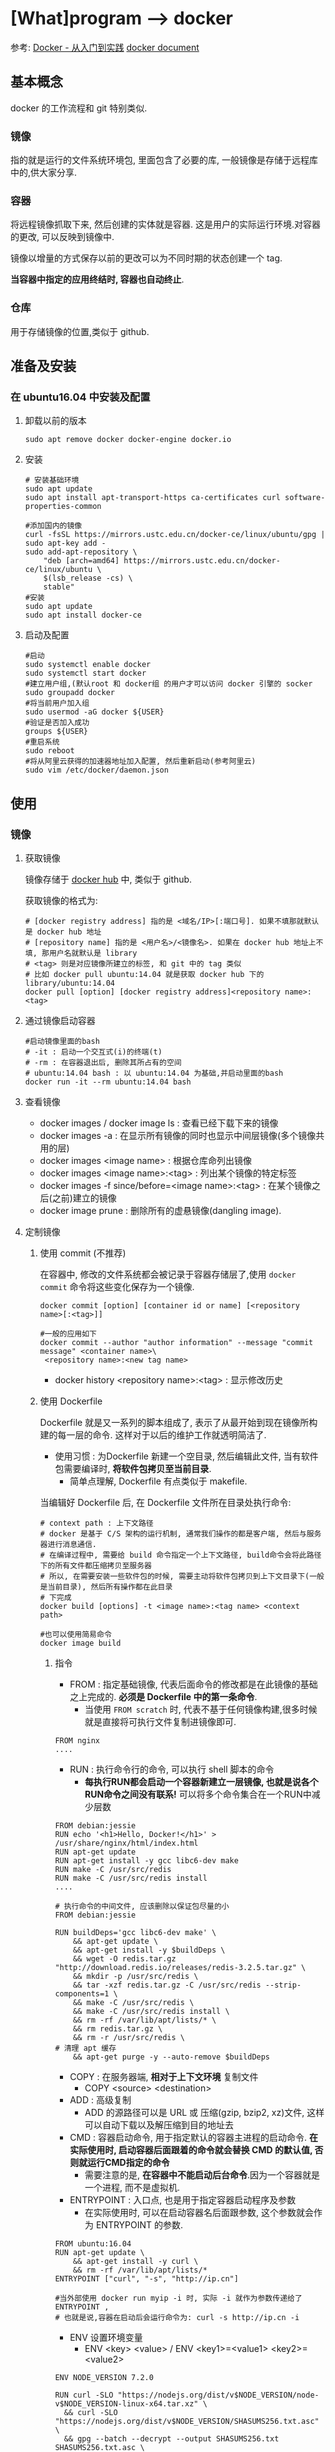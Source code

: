 * [What]program --> docker

参考: [[https://www.gitbook.com/book/yeasy/docker_pratics/details][Docker - 从入门到实践]]  [[https://docs.docker.com][docker document]]

** 基本概念
docker 的工作流程和 git 特别类似.
*** 镜像
指的就是运行的文件系统环境包, 里面包含了必要的库, 一般镜像是存储于远程库中的,供大家分享.
*** 容器
将远程镜像抓取下来, 然后创建的实体就是容器. 这是用户的实际运行环境.对容器的更改, 可以反映到镜像中.

镜像以增量的方式保存以前的更改可以为不同时期的状态创建一个 tag.

*当容器中指定的应用终结时, 容器也自动终止*.
*** 仓库
用于存储镜像的位置,类似于 github.
** 准备及安装
*** 在 ubuntu16.04 中安装及配置
**** 卸载以前的版本
#+begin_example
sudo apt remove docker docker-engine docker.io
#+end_example
**** 安装
#+begin_example
# 安装基础环境
sudo apt update
sudo apt install apt-transport-https ca-certificates curl software-properties-common

#添加国内的镜像
curl -fsSL https://mirrors.ustc.edu.cn/docker-ce/linux/ubuntu/gpg | sudo apt-key add -
sudo add-apt-repository \
    "deb [arch=amd64] https://mirrors.ustc.edu.cn/docker-ce/linux/ubuntu \
    $(lsb_release -cs) \
    stable"
#安装
sudo apt update
sudo apt install docker-ce
#+end_example
**** 启动及配置
#+begin_example
#启动
sudo systemctl enable docker
sudo systemctl start docker
#建立用户组,(默认root 和 docker组 的用户才可以访问 docker 引擎的 socker
sudo groupadd docker
#将当前用户加入组
sudo usermod -aG docker ${USER}
#验证是否加入成功
groups ${USER}
#重启系统
sudo reboot
#将从阿里云获得的加速器地址加入配置, 然后重新启动(参考阿里云)
sudo vim /etc/docker/daemon.json
#+end_example

** 使用
*** 镜像
**** 获取镜像
镜像存储于 [[https://hub.docker.com/explore/][docker hub]] 中, 类似于 github.

获取镜像的格式为:
#+begin_example
# [docker registry address] 指的是 <域名/IP>[:端口号]. 如果不填那就默认是 docker hub 地址
# [repository name] 指的是 <用户名>/<镜像名>. 如果在 docker hub 地址上不填, 那用户名就默认是 library
# <tag> 则是对应镜像所建立的标签, 和 git 中的 tag 类似
# 比如 docker pull ubuntu:14.04 就是获取 docker hub 下的 library/ubuntu:14.04
docker pull [option] [docker registry address]<repository name>:<tag>
#+end_example
**** 通过镜像启动容器
#+begin_example
#启动镜像里面的bash
# -it : 启动一个交互式(i)的终端(t)
# -rm : 在容器退出后, 删除其所占有的空间
# ubuntu:14.04 bash : 以 ubuntu:14.04 为基础,并启动里面的bash
docker run -it --rm ubuntu:14.04 bash
#+end_example

**** 查看镜像
- docker images / docker image ls : 查看已经下载下来的镜像
- docker images -a : 在显示所有镜像的同时也显示中间层镜像(多个镜像共用的层)
- docker images <image name> : 根据仓库命列出镜像
- docker images <image name>:<tag> : 列出某个镜像的特定标签
- docker images -f since/before=<image name>:<tag> : 在某个镜像之后(之前)建立的镜像
- docker image prune : 删除所有的虚悬镜像(dangling image).
**** 定制镜像
***** 使用 commit (不推荐)
在容器中, 修改的文件系统都会被记录于容器存储层了,使用 =docker commit= 命令将这些变化保存为一个镜像.
#+begin_example
docker commit [option] [container id or name] [<repository name>[:<tag>]]

#一般的应用如下
docker commit --author "author information" --message "commit message" <container name>\
 <repository name>:<new tag name>
#+end_example

- docker history <repository name>:<tag> : 显示修改历史
***** 使用 Dockerfile
Dockerfile 就是又一系列的脚本组成了, 表示了从最开始到现在镜像所构建的每一层的命令.
这样对于以后的维护工作就透明简洁了.

- 使用习惯 : 为Dockerfile 新建一个空目录, 然后编辑此文件, 当有软件包需要编译时, *将软件包拷贝至当前目录*.
  + 简单点理解, Dockerfile 有点类似于 makefile.

当编辑好 Dockerfile 后, 在 Dockerfile 文件所在目录处执行命令:
#+begin_example
# context path : 上下文路径
# docker 是基于 C/S 架构的运行机制, 通常我们操作的都是客户端, 然后与服务器进行消息通信.
# 在编译过程中, 需要给 build 命令指定一个上下文路径, build命令会将此路径下的所有文件都压缩拷贝至服务器
# 所以, 在需要安装一些软件包的时候, 需要主动将软件包拷贝到上下文目录下(一般是当前目录), 然后所有操作都在此目录
# 下完成
docker build [options] -t <image name>:<tag name> <context path>

#也可以使用简易命令
docker image build
#+end_example

****** 指令
- FROM : 指定基础镜像, 代表后面命令的修改都是在此镜像的基础之上完成的. *必须是 Dockerfile 中的第一条命令*.
  + 当使用 =FROM scratch= 时, 代表不基于任何镜像构建,很多时候就是直接将可执行文件复制进镜像即可.
#+begin_example
FROM nginx
....
#+end_example
- RUN : 执行命令行的命令, 可以执行 shell 脚本的命令
  + *每执行RUN都会启动一个容器新建立一层镜像, 也就是说各个RUN命令之间没有联系!* 可以将多个命令集合在一个RUN中减少层数
#+begin_example
FROM debian:jessie 
RUN echo '<h1>Hello, Docker!</h1>' > /usr/share/nginx/html/index.html 
RUN apt-get update
RUN apt-get install -y gcc libc6-dev make 
RUN make -C /usr/src/redis 
RUN make -C /usr/src/redis install 
....
#+end_example
#+begin_example
# 执行命令的中间文件, 应该删除以保证包尽量的小
FROM debian:jessie

RUN buildDeps='gcc libc6-dev make' \
    && apt-get update \
    && apt-get install -y $buildDeps \
    && wget -O redis.tar.gz "http://download.redis.io/releases/redis-3.2.5.tar.gz" \
    && mkdir -p /usr/src/redis \
    && tar -xzf redis.tar.gz -C /usr/src/redis --strip-components=1 \
    && make -C /usr/src/redis \
    && make -C /usr/src/redis install \
    && rm -rf /var/lib/apt/lists/* \
    && rm redis.tar.gz \
    && rm -r /usr/src/redis \
# 清理 apt 缓存
    && apt-get purge -y --auto-remove $buildDeps
#+end_example
- COPY : 在服务器端, *相对于上下文环境* 复制文件
  + COPY <source> <destination>
- ADD : 高级复制
  + ADD 的源路径可以是 URL 或 压缩(gzip, bzip2, xz)文件, 这样可以自动下载以及解压缩到目的地址去
- CMD : 容器启动命令, 用于指定默认的容器主进程的启动命令. *在实际使用时, 启动容器后面跟着的命令就会替换 CMD 的默认值, 否则就运行CMD指定的命令*
  + 需要注意的是, *在容器中不能启动后台命令*.因为一个容器就是一个进程, 而不是虚拟机.
- ENTRYPOINT : 入口点, 也是用于指定容器启动程序及参数
  + 在实际使用时, 可以在启动容器名后面跟参数, 这个参数就会作为 ENTRYPOINT 的参数.
#+begin_example
FROM ubuntu:16.04
RUN apt-get update \
    && apt-get install -y curl \
    && rm -rf /var/lib/apt/lists/*
ENTRYPOINT ["curl", "-s", "http://ip.cn"]

#当外部使用 docker run myip -i 时, 实际 -i 就作为参数传递给了 ENTRYPOINT ,
# 也就是说,容器在启动后会运行命令为: curl -s http://ip.cn -i
#+end_example
- ENV 设置环境变量
  + ENV <key> <value>  / ENV <key1>=<value1> <key2>=<value2>
#+begin_example
ENV NODE_VERSION 7.2.0

RUN curl -SLO "https://nodejs.org/dist/v$NODE_VERSION/node-v$NODE_VERSION-linux-x64.tar.xz" \
  && curl -SLO "https://nodejs.org/dist/v$NODE_VERSION/SHASUMS256.txt.asc" \
  && gpg --batch --decrypt --output SHASUMS256.txt SHASUMS256.txt.asc \
  && grep " node-v$NODE_VERSION-linux-x64.tar.xz\$" SHASUMS256.txt | sha256sum -c - \
  && tar -xJf "node-v$NODE_VERSION-linux-x64.tar.xz" -C /usr/local --strip-components=1 \
  && rm "node-v$NODE_VERSION-linux-x64.tar.xz" SHASUMS256.txt.asc SHASUMS256.txt \
  && ln -s /usr/local/bin/node /usr/local/bin/nodejs
#+end_example
- ARG : 构建参数, 这些参数都是在构建命令的时候所使用的, 该默认值可以在构建命令 =docker build= 中使用 =--build-arg <argument name>=<value>= 来覆盖.
  + ARG <argument name>[=<default value>]
- VOLUME : 定义匿名卷, 为了避免向容器存储层写入大量数据,需要将这些数据保存在卷中.
  + VOLUE ["<path1>", "<path2>"...] / VOLUE <path>
#+begin_example
# /data 目录就会在运行时自动挂载为匿名卷, 任何向 /data 中写入的信息都不会记录进容器存储层.
VOLUME /data
#+end_example
- EXPOSE : 声明端口, 声明运行时容器提供服务的端口, 但并不一定会使用此端口
  + EXPOER <port1> [<port2> ...]
  + 在运行容器时使用 =-p <宿主端口>:<容器端口>= 就会将容器对应的端口服务公开给外界访问
- WORKDIR 指定工作目录, *此命令可以影响以后的层*.
  + WORKDIR <path>
- USER 指定当前用户, *此命令可以影响以后的层*.
  + USER <user name>
- HEALTHCHECK: 健康检查, 检查容器是否运行正常
  + HEALTHCHECK [option] CMD <command> : 设置检查容器健康状况的命令
  + HEALTHCHECK NONE : 如果基础镜像有健康检查指令, 此命令用于屏蔽掉健康检查指令.

#+begin_example
# HEALTHCHECK 支持下列选项
--interval=<间隔> : 两次健康检查的间隔
--timeout=<时长> : 如果超过时间无响应, 则本次检查被视为失败,默认30秒
--retries=<次数> : 当连续几次失败后, 容器就被视为 unhealthy, 默认3次

#+end_example
#+begin_example
FROM nginx
RUN apt-get update && apt-get install -y curl && rm -rf /var/lib/apt/lists/*
#每5秒检查一次, 超过3秒就视为失败, 使用命令 curl 来检查
HEALTHCHECK --interval=5s --timeout=3s \
  CMD curl -fs http://localhost/ || exit 1
#+end_example

如果容器为 unhealthy , 可以使用 =docker inspect= 来查看.
- ONBUILD : OUTBUILD 后面跟其他指定, *这些指令在当前镜像构建时并不会被执行. 只有当以当前镜像为基础镜像,区构建下一级镜像的时候才会被执行*.
  + ONBUILD <command> 





***** 使用压缩包导入
通过压缩包导入的镜像将会作为第一层镜像.

- docker import [option] <file>|<URL>| [<repository>[:<tag>]] 
#+begin_example
docker import \
    http://download.openvz.org/template/precreated/ubuntu-14.04-x86_64-minimal.tar.gz \
    openvz/ubuntu:14.04
Downloading from http://download.openvz.org/template/precreated/ubuntu-14.04-x86_64-minimal.tar.gz
sha256:f477a6e18e989839d25223f301ef738b69621c4877600ae6467c4e5289822a79B/78.42 MB
#+end_example

**** 删除镜像
删除镜像使用如下指令
- docker rmi [option] <image1> [<image2> ...]
对应的删除容器则使用
- docker rm [option] <container>

*注意*: 删除命令不一定会真的删除镜像,有以下几种情况:
1. 如果有多个标签指向了同一个镜像, 那么就只是删除标签.
2. 如果有多个镜像以此层为基础, 那么需要其他层删除后才能删除此层
3. 如果有与此镜像对应的容器存在, 那么需要先删除容器

*** 容器
容器是独立运行的一个或一组应用, 以及它们的运行态环境. 虚拟机可以理解为模拟运行的一套操作系统和基于系统的应用.
**** 启动
***** 首次启动
- docker run [option] <image name>:<tag> [command]  或者 docker container run [option] <image name>:<tag> [command]
  + docker run -t -i ubuntu:14.04 /bin/bash : 启动一个容器并打开其交互终端

执行这些命令后, docker 在后台运行的标准操作包括:
- 检查本地是否存在指定的镜像, 不存在就从公有库下载
- 利用镜像创建并启动一个容器
- 分配一个文件系统, 并在只读的镜像层外面挂载一层可读可写层
- 从宿主主机配置的网桥中桥接一个虚拟接口到容器中去
- 从地址池配置一个 ip 地址给容器
- 执行用户指定的应用程序
- 执行完毕后容器被终止
***** 启动已终止的容器
- docker start <container name> 或者 docker container start 
**** 后台运行
在运行命令中加入 =-d= 参数, 容器就不会输出结果打印到宿主机上面. 使用命令 =docker logs <container name> / docker container logs <container name>= 来查看信息输出.

通过命令 =docker ps / docker container ls= 查看正在运行的容器.

**** 终止容器

- docker stop <container name>: 终止一个运行中的容器.
- docker ps -a : 查看所有的容器信息
- docker restart <container name>/ docker container restart <container name> : 重启一个容器
**** 进入容器
***** attach
- docker attach <container name> : 进入容器
***** nsenter
nsenter 会启动一个新的 shell 进程, 同时会把这个新进程切换到和目标进程相同的命令空间, 这样就相当于进入了容器内部.

为了连接到容器, 还需要找到容器的第一个进程的PID
#+begin_example
PID=$(docker inspect --format "{{ .State.Pid}}" <container name>)
#+end_example

然后连接到容器
#+begin_example
nsenter --target ${PID} --mount --uts --ipc --net --pid
#+end_example
**** 导出和导入
- docker export <container name> > <filename.tar> / docker container export <container name> > <filename.tar>: 导出容器快照
- docker import <URL/file> / docker image import <URL/file>: 将容器快照导入

**** 删除
- docker rm <container name> : 删除一个处于终止状态的容器, 加入 =-f= 则会停止一个容器并删除, =docker rm $(docker ps -a -q)= 删除所有处于终止状态的容器
- docker container rm <container name> / docker container prune

*** 仓库
**** docker hub 
- docker login : 仓库
- docker search <image name>: 查找镜像
- docker pull / push <image name> : 抓取或推送到库
**** 私有仓库
可以使用 =docker-registry= 来创建本地的私有仓库

*** 数据管理
**** 数据卷
- 数据卷可以一个或多个容器使用
- 对数据卷的修改会立即生效
- 对数据卷的更新不会影响镜像
- 数据卷会一直存在, 即是容器被删除.

- sudo docker run -d -P --name web -v /webapp training/webapp python app.py : 使用 =-v= 创建一个数据卷并挂载到容器中.
- docker rm -v : 删除一个数据卷
- sudo docker run -d -P --name web -v /src/webapp:/opt/webapp taraining/webapp python app.py : 挂载 *本地* 目录 =/src/webapp= 到容器的 /opt/webapp 目录中
- sudo docker run --rm -it -v ~/.bash_history:/.bash_history ubuntu /bin/bash : 挂载 *本地* 文件 =~/.bash_history= 到容器的 /.bash_history 文件上
- docker inspect web : 查看数据卷信息


**** 数据卷容器
如果有一些持续更新的数据需要载容器之间共享, 最好创建数据卷容器.

*** 网络访问
**** 外部访问
使用 =-P / -p= 来指定主机到容器的端口映射(P -> 随机映射 p -> 指定映射), 可以通过 =docker ps= 来查看实际映射情况
- sudo docker run -d -p 5000:5000 training/webapp python app.py : 本地5000端口映射到容器的5000端口
- sudo docker run -d -p 127.0.0.1:5000:5000 training/webapp python app.py : 映射到指定地址的指定端口
- sudo docker run -d -p 127.0.0.1::5000 training/webapp python app.py : 映射到指定地址的任意端口
- docker port <container name> 5000 : 查看映射端口的配置
